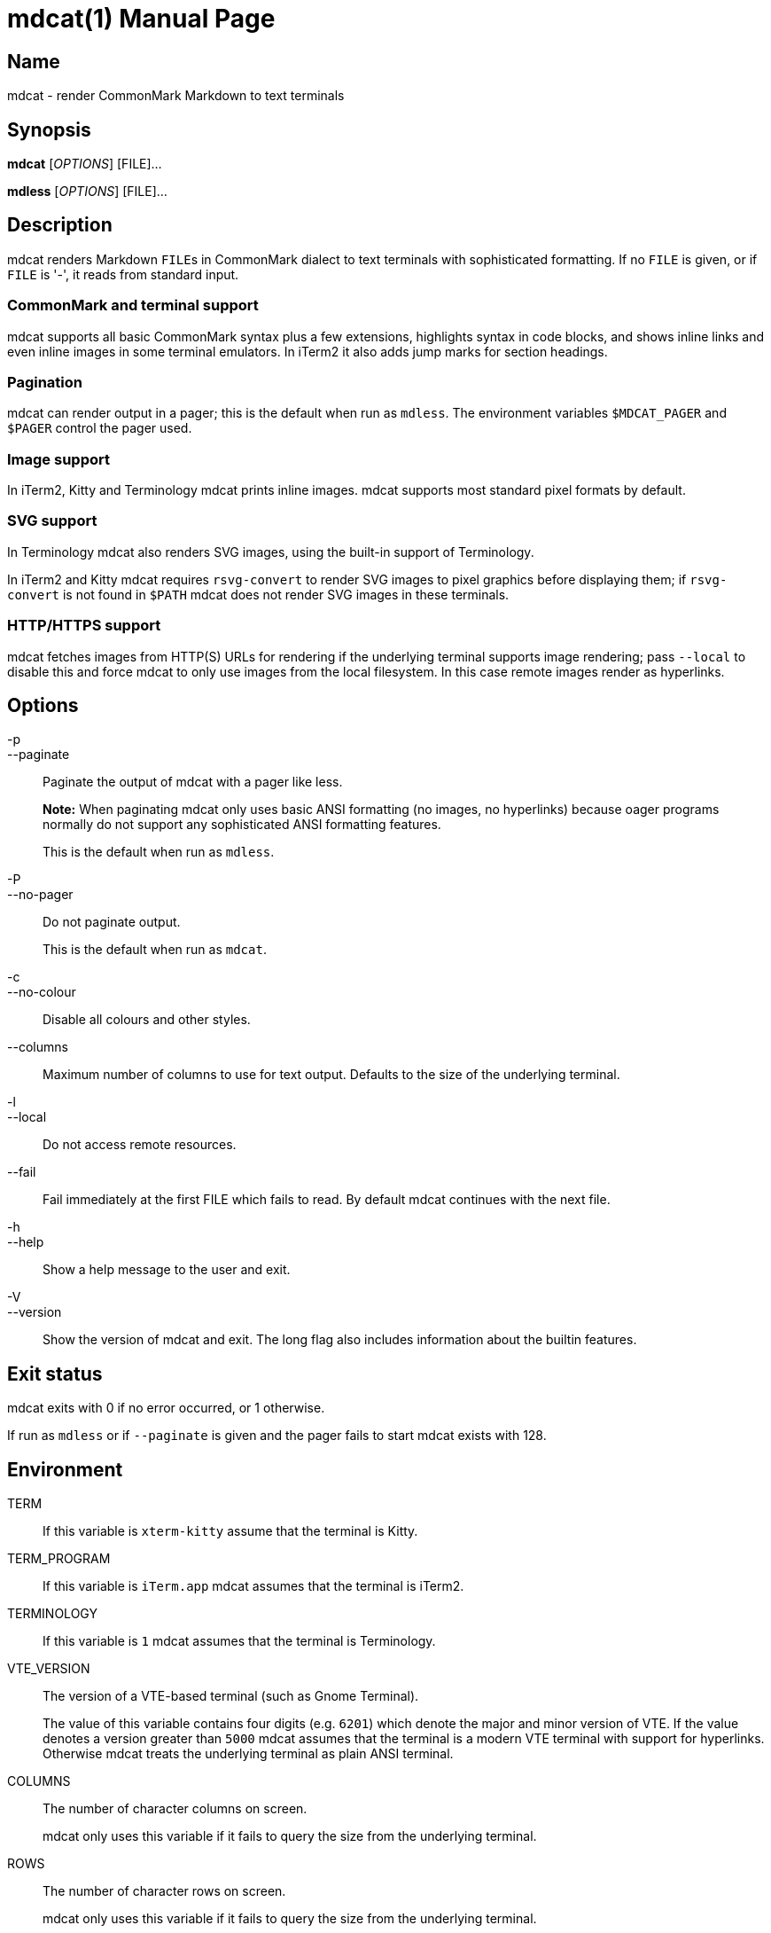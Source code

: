 = mdcat(1)
Sebastian Wiesner <sebastian@swsnr.de>
:doctype: manpage
:revnumber: 0.22.2
:revdate: 2021-01-01
:mansource: mdcat {revnumber}
:manmanual: mdcat

== Name

mdcat - render CommonMark Markdown to text terminals

== Synopsis

*mdcat* [_OPTIONS_] [FILE]...

*mdless* [_OPTIONS_] [FILE]...

== Description

mdcat renders Markdown ``FILE``s in CommonMark dialect to text terminals with sophisticated formatting.
If no `FILE` is given, or if `FILE` is '-', it reads from standard input.

=== CommonMark and terminal support

mdcat supports all basic CommonMark syntax plus a few extensions, highlights syntax in code blocks, and shows inline links and even inline images in some terminal emulators.
In iTerm2 it also adds jump marks for section headings.

=== Pagination

mdcat can render output in a pager; this is the default when run as `mdless`.
The environment variables `$MDCAT_PAGER` and `$PAGER` control the pager used.

=== Image support

In iTerm2, Kitty and Terminology mdcat prints inline images.
mdcat supports most standard pixel formats by default.

=== SVG support

In Terminology mdcat also renders SVG images, using the built-in support of Terminology.

In iTerm2 and Kitty mdcat requires `rsvg-convert` to render SVG images to pixel graphics before displaying them;
if `rsvg-convert` is not found in `$PATH` mdcat does not render SVG images in these terminals.

=== HTTP/HTTPS support

mdcat fetches images from HTTP(S) URLs for rendering if the underlying terminal supports image rendering;
pass `--local` to disable this and force mdcat to only use images from the local filesystem.
In this case remote images render as hyperlinks.

== Options

-p::
--paginate::
    Paginate the output of mdcat with a pager like less.
+
**Note:** When paginating mdcat only uses basic ANSI formatting (no images, no hyperlinks) because oager programs normally do not support any sophisticated ANSI formatting features.
+
This is the default when run as `mdless`.

-P::
--no-pager::
    Do not paginate output.
+
This is the default when run as `mdcat`.

-c::
--no-colour::
    Disable all colours and other styles.

--columns::
    Maximum number of columns to use for text output.
    Defaults to the size of the underlying terminal.

-l::
--local::
    Do not access remote resources.

--fail::
    Fail immediately at the first FILE which fails to read.
    By default mdcat continues with the next file.

-h::
--help::
    Show a help message to the user and exit.

-V::
--version::
    Show the version of mdcat and exit.
    The long flag also includes information about the builtin features.


== Exit status

mdcat exits with 0 if no error occurred, or 1 otherwise.

If run as `mdless` or if `--paginate` is given and the pager fails to start mdcat exists with 128.

== Environment

TERM::
    If this variable is `xterm-kitty` assume that the terminal is Kitty.

TERM_PROGRAM::
    If this variable is `iTerm.app` mdcat assumes that the terminal is iTerm2.

TERMINOLOGY::
    If this variable is `1` mdcat assumes that the terminal is Terminology.

VTE_VERSION::
    The version of a VTE-based terminal (such as Gnome Terminal).
+
The value of this variable contains four digits (e.g. `6201`) which denote the major and minor version of VTE.
If the value denotes a version greater than `5000` mdcat assumes that the terminal is a modern VTE terminal with support for hyperlinks.
Otherwise mdcat treats the underlying terminal as plain ANSI terminal.

COLUMNS::
    The number of character columns on screen.
+
mdcat only uses this variable if it fails to query the size from the underlying terminal.

ROWS::
    The number of character rows on screen.
+
mdcat only uses this variable if it fails to query the size from the underlying terminal.

MDCAT_PAGER::
    The pager program to use for `mdless` or if `--paginate` is given.
+
The pager program must support basic ANSI formatting sequences, like e.g. `less -R`.
+
The value of this variable is subject to shell-like word-splitting.
It is **not** subject to any kind of expansion or substitution (e.g. parameter expansion, process subsitution, etc.).
+
If set to an empty value mdcat completely disables pagination.

PAGER::
    The pager program to use if `$MDCAT_PAGER` is unset.
+
Subject to the same rules as `$MDCAT_PAGER`.
+
If both `$PAGER` and `$MDCAT_PAGER` are unset use `less -R` as pager.

http_proxy::
https_proxy::
HTTPS_PROXY::
all_proxy::
ALL_PROXY::
    Proxies for HTTP, HTTPS, or both protocols, to use when fetching images.
+
Each variable provides the proxy for the corresponding protocol as URL, e.g. ``http://proxy.example.com:3128``.
+
The lowercase name takes precedence; note that `$http_proxy` deliberately has no uppercase variant.

no_proxy::
NO_PROXY::
    A comma-separated list of host/domain names or IP address not to use a proxy for.
+
Matches partial hostnames (e.g. `example.org` also disables proxy for `www.example.org`), but always at name boundaries.


== Conforming to

=== CommonMark support and extensions

mdcat supports version 0.29 of the https://spec.commonmark.org/[CommonMark Spec], plus https://github.github.com/gfm/#task-list-items-extension-[Task lists] and https://github.github.com/gfm/#strikethrough-extension-[strikethrough], through https://github.com/raphlinus/pulldown-cmark[pulldown-cmark].

mdcat does **not** yet support footnotes and https://github.github.com/gfm/#tables-extension-[tables].
mdcat parses HTML blocks and inline tags but does not apply special rendering; it prints HTML as is.

=== Terminal support

Unless `--no-colour` is given mdcat translates CommonMark text into ANSI formatted text, with standard SGR formatting codes.
It uses bold (SGR 1), italic (SGR 3) and strikethrough (SGR 9) formatting, and the standard 4-bit color sequences.
It does not use 8-bit or 24-bit color sequences, though this may change in future releases.

Additionally mdcat uses https://gist.github.com/egmontkob/eb114294efbcd5adb1944c9f3cb5feda[OSC 8] hyperlinks and other proprietary escape code if it detects specific terminal emulators:

* https://iterm2.com/[iTerm2]: OSC 8 hyperlinks, https://iterm2.com/documentation-images.html[iTerm2 inline images], and
https://iterm2.com/documentation-escape-codes.html[Marks].
* https://github.com/kovidgoyal/kitty[Kitty]: OSC 8 hyperlinks and https://sw.kovidgoyal.net/kitty/graphics-protocol.html[Kitty Graphics].
* http://terminolo.gy[Terminology]: OSC 8 hyperlinks and Terminology inline images.
* https://wiki.gnome.org/Apps/Terminal/VTE[VTE 3 based] (0.50 or newer): OSC 8 hyperlinks.

== Bugs

Please report bugs to https://github.com/lunaryorn/mdcat/issues.

Currently mdcat does not yet wrap text to column limits, and does not provide means to customize styles and colours.

== Examples

mdcat hello - world::
    Render markdown in `hello`, then from standard input, then from `world`.

mdless hello:: Render markdown from `mdless` through a pager.

== See also

*cat(1)*, *bat(1)*

== Copyright

Copyright Sebastian Wiesner <sebastian@swsnr.de> and contributors

Binaries are subject to the terms of the Mozilla Public License, v. 2.0.
See https://github.com/lunaryorn/mdcat/blob/main/LICENSE.

Most of the source is subject to the terms of the Mozilla Public License, v. 2.0, unless otherwise noted;
some files are subject to the terms of the Apache 2.0 license, see http://www.apache.org/licenses/LICENSE-2.0.
